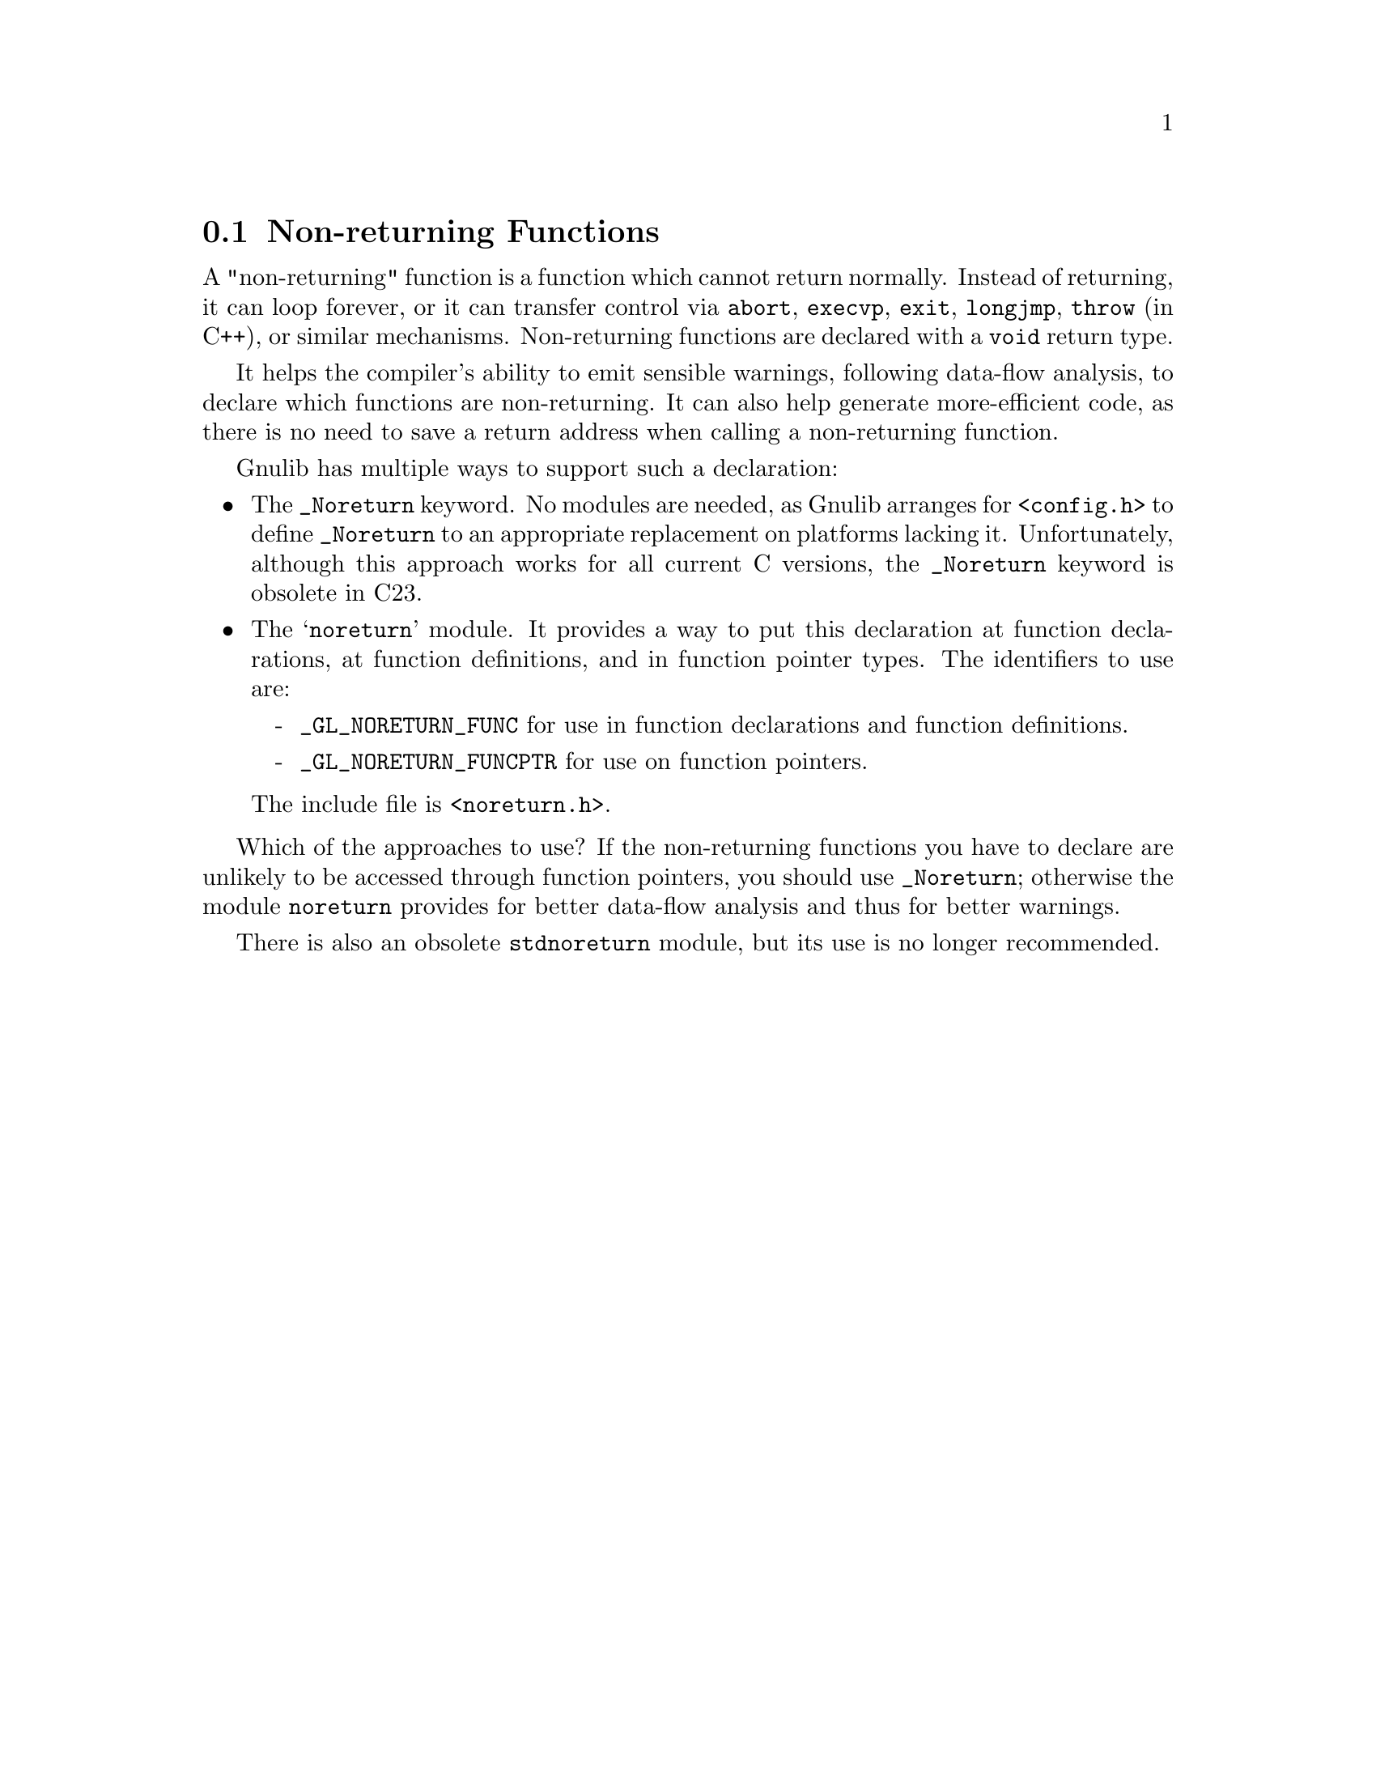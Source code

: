 @c GNU noreturn, stdnoreturn modules documentation

@c Copyright (C) 2019--2023 Free Software Foundation, Inc.

@c Permission is granted to copy, distribute and/or modify this document
@c under the terms of the GNU Free Documentation License, Version 1.3 or
@c any later version published by the Free Software Foundation; with no
@c Invariant Sections, no Front-Cover Texts, and no Back-Cover Texts.  A
@c copy of the license is at <https://www.gnu.org/licenses/fdl-1.3.en.html>.

@node Non-returning Functions
@section Non-returning Functions

@cindex @code{_Noreturn}
@cindex @code{noreturn}
@cindex @code{stdnoreturn}
A "non-returning" function is a function which cannot return normally.
Instead of returning, it can loop forever, or it can transfer control via
@code{abort}, @code{execvp}, @code{exit}, @code{longjmp}, @code{throw}
(in C++), or similar mechanisms.  Non-returning functions are
declared with a @code{void} return type.

It helps the compiler's ability to emit sensible warnings, following
data-flow analysis, to declare which functions are non-returning.
It can also help generate more-efficient code, as there is no need
to save a return address when calling a non-returning function.

Gnulib has multiple ways to support such a declaration:

@itemize @bullet
@item
The @code{_Noreturn} keyword.  No modules are needed, as Gnulib
arranges for @code{<config.h>} to define @code{_Noreturn} to an
appropriate replacement on platforms lacking it.
Unfortunately, although this approach works for all current C versions,
the @code{_Noreturn} keyword is obsolete in C23.

@item
The @samp{noreturn} module.  It provides a way to put this declaration
at function declarations, at function definitions, and in function
pointer types.  The identifiers to use are:
@itemize -
@item
@code{_GL_NORETURN_FUNC} for use in function declarations and function
definitions.
@item
@code{_GL_NORETURN_FUNCPTR} for use on function pointers.
@end itemize
@noindent
The include file is @code{<noreturn.h>}.
@end itemize

Which of the approaches to use?  If the non-returning functions you
have to declare are unlikely to be accessed through function pointers,
you should use @code{_Noreturn}; otherwise the module
@code{noreturn} provides for better data-flow analysis and thus for
better warnings.

There is also an obsolete @code{stdnoreturn} module, but its use is no
longer recommended.
